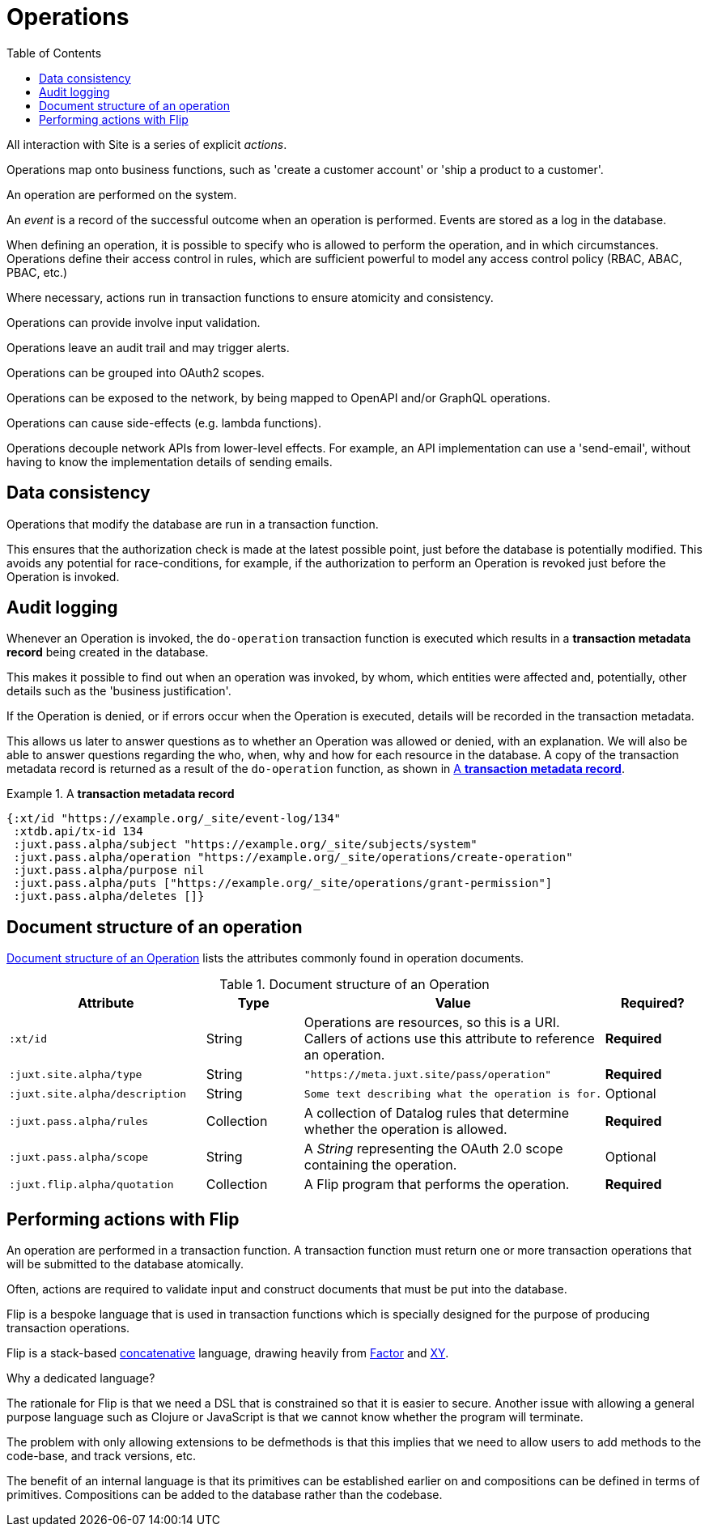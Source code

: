 = Operations
:toc: left
:experimental:

All interaction with Site is a series of explicit _actions_.

Operations map onto business functions, such as 'create a customer account' or 'ship a product to a customer'.

An operation are performed on the system.

An _event_ is a record of the successful outcome when an operation is performed.
Events are stored as a log in the database.

When defining an operation, it is possible to specify who is allowed to perform the operation, and in which circumstances.
Operations define their access control in rules, which are sufficient powerful to
model any access control policy (RBAC, ABAC, PBAC, etc.)

////
TODO: Use xrefs from these bullet-points to more detailed explanations, such
that these set of items can become a launchpad for diving into the
documentation.
////

Where necessary, actions run in transaction functions to ensure atomicity and consistency.

Operations can provide involve input validation.

Operations leave an audit trail and may trigger alerts.

Operations can be grouped into OAuth2 scopes.

Operations can be exposed to the network, by being mapped to OpenAPI and/or GraphQL operations.

Operations can cause side-effects (e.g. lambda functions).

Operations decouple network APIs from lower-level effects. For example, an API
implementation can use a 'send-email', without having to know the implementation
details of sending emails.

////
(old text)

A Site instance is a collection of documents, stored in XTDB.

Like XTDB, Site is schemaless and requires that you define your own documents.
However, by included document attributes known to Site (usually in the `juxt.site.alpha` namespace) Site is able to interpret the documents as web or API resources, and serve them over HTTP.

We need to set up sufficient resources in the REPL so that we no longer need to access Site via the REPL.

Secure remote access to Site resources requires an *access token*.

In this section we use the REPL to build up the minimal resources required to acquire an access token which can let us continue setting up the server remotely, without requiring further REPL access.

An access token is granted for a *subject* and an *application*, so we'll need to create those too.

But first, we need to install some preliminary resources into our REPL.
////

== Data consistency

(((data consistency)))
Operations that modify the database are run in a transaction function.

This ensures that the authorization check is made at the latest possible point, just before the database is potentially modified.
This avoids any potential for race-conditions, for example, if the authorization to perform an Operation is revoked just before the Operation is invoked.

== Audit logging

(((audit logging)))
(((do-operation)))
Whenever an Operation is invoked, the `do-operation` transaction function is executed which results in a *transaction metadata record* being created in the database.

This makes it possible to find out when an operation was invoked, by whom, which entities were affected and, potentially, other details such as the 'business justification'.

(((transaction, metadata)))
If the Operation is denied, or if errors occur when the Operation is executed, details will be recorded in the transaction metadata.

This allows us later to answer questions as to whether an Operation was allowed or denied, with an explanation.
We will also be able to answer questions regarding the who, when, why and how for each resource in the database.
A copy of the transaction metadata record is returned as a result of the `do-operation` function, as shown in <<transaction-metadata-record-example>>.

[[transaction-metadata-record-example]]
.A *transaction metadata record*
====

[source,clojure]
----
{:xt/id "https://example.org/_site/event-log/134"
 :xtdb.api/tx-id 134
 :juxt.pass.alpha/subject "https://example.org/_site/subjects/system"
 :juxt.pass.alpha/operation "https://example.org/_site/operations/create-operation"
 :juxt.pass.alpha/purpose nil
 :juxt.pass.alpha/puts ["https://example.org/_site/operations/grant-permission"]
 :juxt.pass.alpha/deletes []}
----
====

== Document structure of an operation

(((operation, document structure)))
<<operation-doc-structure>> lists the attributes commonly found in operation documents.

.Document structure of an Operation
[[operation-doc-structure]]
[%header,cols="2l,1,3d,1"]
|===
|Attribute|Type|Value|Required?

|:xt/id
|String
|Operations are resources, so this is a URI. Callers of actions use this attribute to reference an operation.
s|Required

|:juxt.site.alpha/type
|String
l|"https://meta.juxt.site/pass/operation"
s|Required

|:juxt.site.alpha/description
|String
l|Some text describing what the operation is for.
|Optional

|:juxt.pass.alpha/rules
|Collection
|A collection of Datalog rules that determine whether the operation is allowed.
s|Required

|:juxt.pass.alpha/scope
|String
|A _String_ representing the OAuth 2.0 scope containing the operation.
|Optional

|:juxt.flip.alpha/quotation
|Collection
|A Flip program that performs the operation.
s|Required
|===

== Performing actions with Flip

An operation are performed in a transaction function.
A transaction function must return one or more transaction operations that will be submitted to the database atomically.

Often, actions are required to validate input and construct documents that must be put into the database.

Flip is a bespoke language that is used in transaction functions which is specially designed for the purpose of producing transaction operations.

Flip is a stack-based https://www.concatenative.org/wiki/view/Front%20Page[concatenative] language, drawing heavily from https://factorcode.org/[Factor] and https://www.nsl.com/k/xy/xy.htm[XY].

.Why a dedicated language?
****
The rationale for Flip is that we need a DSL that is constrained so that it is easier to secure.
Another issue with allowing a general purpose language such as Clojure or JavaScript is that we cannot know whether the program will terminate.

The problem with only allowing extensions to be defmethods is that this implies that we need to allow users to add methods to the code-base, and track versions, etc.

The benefit of an internal language is that its primitives can be established earlier on and compositions can be defined in terms of primitives.
Compositions can be added to the database rather than the codebase.
****

